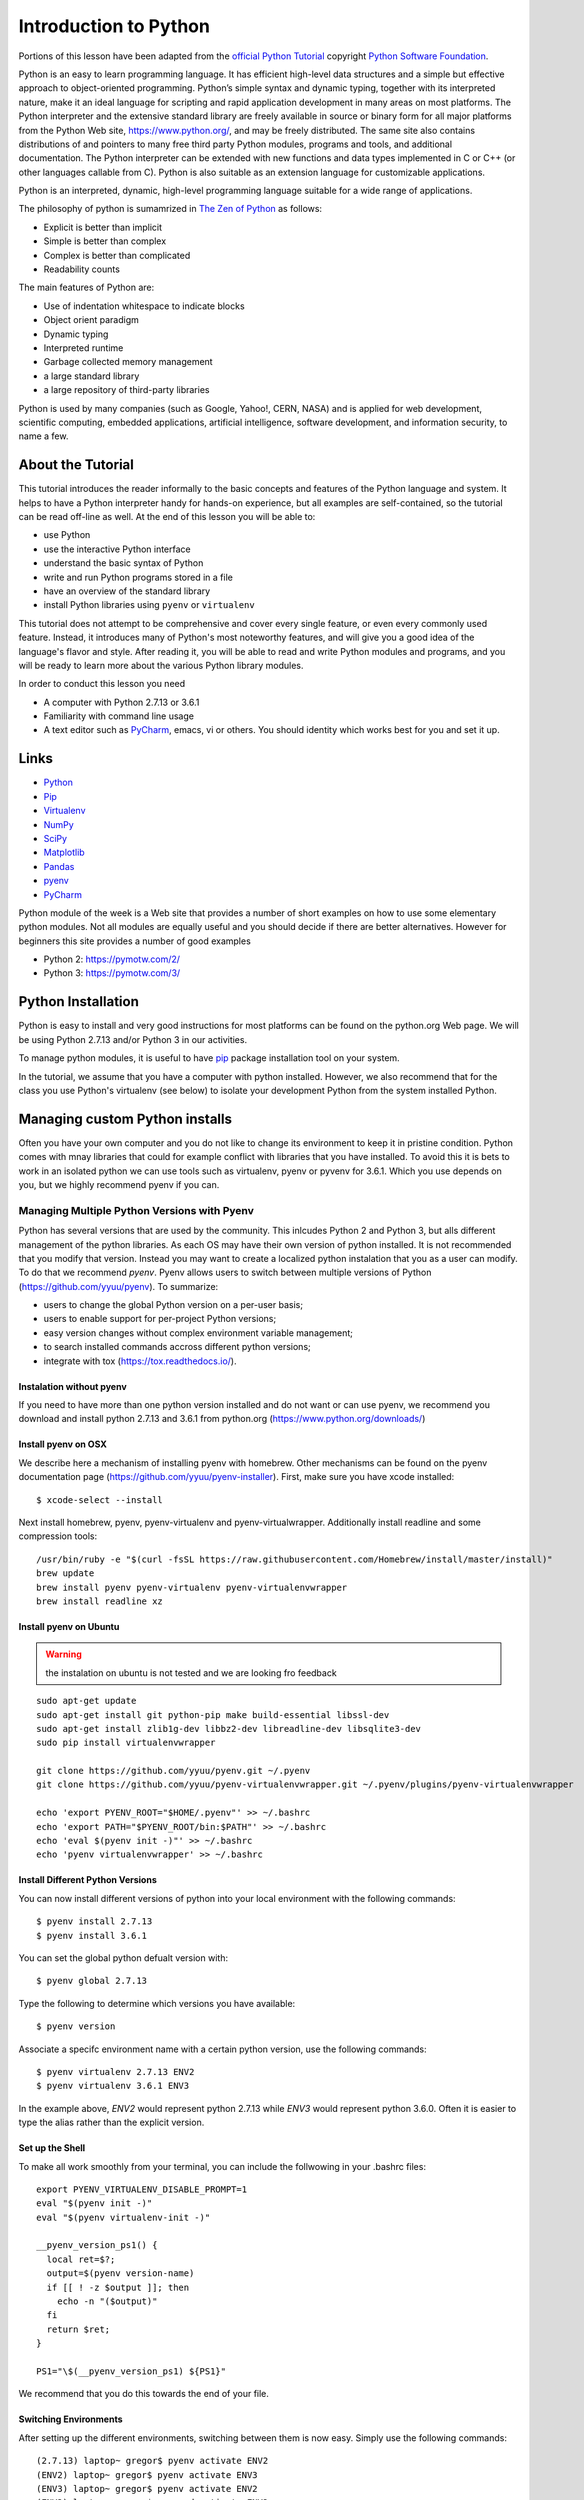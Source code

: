 
.. _python_intro:

Introduction to Python
======================


Portions of this lesson have been adapted from the `official Python
Tutorial`_ copyright `Python Software Foundation`_.

.. _official Python Tutorial: https://docs.python.org/2/tutorial/
.. _Python Software Foundation: http://www.python.org/

   
Python is an easy to learn programming language. It has efficient
high-level data structures and a simple but effective approach to
object-oriented programming. Python’s simple syntax and dynamic
typing, together with its interpreted nature, make it an ideal
language for scripting and rapid application development in many areas
on most platforms. The Python interpreter and the extensive standard
library are freely available in source or binary form for all major
platforms from the Python Web site, https://www.python.org/, and may
be freely distributed. The same site also contains distributions of
and pointers to many free third party Python modules, programs and
tools, and additional documentation. The Python interpreter can be
extended with new functions and data types implemented in C or C++ (or
other languages callable from C). Python is also suitable as an
extension language for customizable applications.

Python is an interpreted, dynamic, high-level programming language
suitable for a wide range of applications.


The philosophy of python is sumamrized in `The Zen of Python`_
as follows:

* Explicit is better than implicit
* Simple is better than complex
* Complex is better than complicated
* Readability counts

The main features of Python are:

* Use of indentation whitespace to indicate blocks
* Object orient paradigm
* Dynamic typing
* Interpreted runtime
* Garbage collected memory management
* a large standard library
* a large repository of third-party libraries

Python is used by many companies (such as Google, Yahoo!, CERN, NASA)
and is applied for web development, scientific computing, embedded
applications, artificial intelligence, software development, and
information security, to name a few.

About the Tutorial
------------------

This tutorial introduces the reader informally to the basic concepts
and features of the Python language and system. It helps to have a
Python interpreter handy for hands-on experience, but all examples are
self-contained, so the tutorial can be read off-line as well. At the
end of this lesson you will be able to:

- use Python
- use the interactive Python interface
- understand the basic syntax of Python
- write and run Python programs stored in a file
- have an overview of the standard library
- install Python libraries using ``pyenv`` or ``virtualenv``

This tutorial does not attempt to be comprehensive and cover every
single feature, or even every commonly used feature. Instead, it
introduces many of Python's most noteworthy features, and will give
you a good idea of the language's flavor and style. After reading it,
you will be able to read and write Python modules and programs, and
you will be ready to learn more about the various Python library
modules.

.. _The Zen of Python: https://www.python.org/dev/peps/pep-0020/

In order to conduct this lesson you need

* A computer with Python 2.7.13 or 3.6.1
* Familiarity with command line usage
* A text editor such as `PyCharm
  <https://www.jetbrains.com/pycharm/>`_, emacs, vi or others. You
  should identity which works best for you and set it up.

Links
-----

* `Python <https://www.python.org/>`_
* `Pip <https://pip.pypa.io/en/stable/>`_
* `Virtualenv <https://virtualenv.pypa.io/en/stable/>`_
* `NumPy <http://www.numpy.org/>`_
* `SciPy <https://scipy.org/>`_
* `Matplotlib <http://matplotlib.org/>`_
* `Pandas <http://pandas.pydata.org/>`_
* `pyenv <https://github.com/pyenv/pyenv>`_
* `PyCharm <https://github.com/pyenv/pyenv>`_

Python module of the week is a Web site that provides a number of
short examples on how to use some elementary python modules. Not all
modules are equally useful and you should decide if there are better
alternatives. However for beginners this site provides a number of
good examples

* Python 2: https://pymotw.com/2/
* Python 3: https://pymotw.com/3/



Python Installation
-------------------

Python is easy to install and very good instructions for most
platforms can be found on the python.org Web page. We will be using
Python 2.7.13 and/or Python 3 in our activities.

To manage python modules, it is useful to have `pip
<https://pypi.python.org/pypi/pip>`_ package installation tool on your
system.

In the tutorial, we assume that you have a computer with python
installed.  However, we also recommend that for the class you use
Python's virtualenv (see below) to isolate your development Python
from the system installed Python.


Managing custom Python installs
-------------------------------


Often you have your own computer and you do not like to change its
environment to keep it in pristine condition. Python comes with mnay
libraries that could for example conflict with libraries that you have
installed. To avoid this it is bets to work in an isolated python we
can use tools such as virtualenv, pyenv or pyvenv for 3.6.1. Which you
use depends on you, but we highly recommend pyenv if you can.



Managing Multiple Python Versions with Pyenv
^^^^^^^^^^^^^^^^^^^^^^^^^^^^^^^^^^^^^^^^^^^^

Python has several versions that are used by the community. This
inlcudes Python 2 and Python 3, but alls different management of the
python libraries. As each OS may have their own version of python
installed. It is not recommended that you modify that version. Instead
you may want to create a localized python instalation that you as a
user can modify. To do that we recommend *pyenv*. Pyenv allows users
to switch between multiple versions of Python
(https://github.com/yyuu/pyenv). To summarize:

* users to  change the global Python version on a per-user basis;
* users to enable support for per-project Python versions;
* easy version changes without complex environment variable
  management;
* to search installed commands accross different python versions;
* integrate with tox (https://tox.readthedocs.io/).

Instalation without pyenv
"""""""""""""""""""""""""
If you need to have more than one python version
installed and do not want or can use pyenv, we recommend you download and install python 2.7.13
and 3.6.1 from python.org (https://www.python.org/downloads/)
  
Install pyenv on OSX
""""""""""""""""""""

We describe here a mechanism of installing pyenv with homebrew. Other
mechanisms can be found on the pyenv documentation page
(https://github.com/yyuu/pyenv-installer). First, make sure you have
xcode installed::
  
   $ xcode-select --install

Next install homebrew, pyenv, pyenv-virtualenv and
pyenv-virtualwrapper. Additionally install readline and
some compression tools::

   /usr/bin/ruby -e "$(curl -fsSL https://raw.githubusercontent.com/Homebrew/install/master/install)"
   brew update
   brew install pyenv pyenv-virtualenv pyenv-virtualenvwrapper
   brew install readline xz

Install pyenv on Ubuntu
"""""""""""""""""""""""

.. warning:: the instalation on ubuntu is not tested and we are
             looking fro feedback
             
::

   sudo apt-get update
   sudo apt-get install git python-pip make build-essential libssl-dev
   sudo apt-get install zlib1g-dev libbz2-dev libreadline-dev libsqlite3-dev
   sudo pip install virtualenvwrapper

   git clone https://github.com/yyuu/pyenv.git ~/.pyenv
   git clone https://github.com/yyuu/pyenv-virtualenvwrapper.git ~/.pyenv/plugins/pyenv-virtualenvwrapper

   echo 'export PYENV_ROOT="$HOME/.pyenv"' >> ~/.bashrc
   echo 'export PATH="$PYENV_ROOT/bin:$PATH"' >> ~/.bashrc
   echo 'eval $(pyenv init -)"' >> ~/.bashrc
   echo 'pyenv virtualenvwrapper' >> ~/.bashrc


   


Install Different Python Versions
"""""""""""""""""""""""""""""""""

You can now install different versions of python into your local
environment with the following commands::

   $ pyenv install 2.7.13
   $ pyenv install 3.6.1

You can set the global python defualt version with::

   $ pyenv global 2.7.13

Type the following to determine which versions you have available::

   $ pyenv version

Associate a specifc environment name with a certain python version,
use the following commands::
  
   $ pyenv virtualenv 2.7.13 ENV2
   $ pyenv virtualenv 3.6.1 ENV3

In the example above, `ENV2` would represent python 2.7.13 while `ENV3`
would represent python 3.6.0. Often it is easier to type the alias rather 
than the explicit version.
   
Set up the Shell
""""""""""""""""

To make all work smoothly from your terminal, you can 
include the follwowing in your .bashrc files::

   export PYENV_VIRTUALENV_DISABLE_PROMPT=1
   eval "$(pyenv init -)"
   eval "$(pyenv virtualenv-init -)"

   __pyenv_version_ps1() {
     local ret=$?;
     output=$(pyenv version-name)
     if [[ ! -z $output ]]; then
       echo -n "($output)"
     fi
     return $ret;
   }

   PS1="\$(__pyenv_version_ps1) ${PS1}"

We recommend that you do this towards the end of your file.   
   
Switching Environments
""""""""""""""""""""""

After setting up the different environments, switching between them is now easy.
Simply use the following commands::

  
  (2.7.13) laptop~ gregor$ pyenv activate ENV2
  (ENV2) laptop~ gregor$ pyenv activate ENV3
  (ENV3) laptop~ gregor$ pyenv activate ENV2
  (ENV2) laptop~ gregor$ pyenv deactivate ENV2
  (2.7.13) laptop~ gregor$ 

To make it even easier, you can add the following lines to your `.bash_provild`
file::

  alias ENV2="pyenv activate ENV2"
  alias ENV3="pyenv activate ENV3"

If you start a new terminal, you can switch between the different
versions of python simply by typing::

  $ ENV2
  $ ENV3

Try it out.

Make sure pip is up to date
"""""""""""""""""""""""""""

As you will want to install other packages, make sure pip is up to
date::

   pip install pip -U


Anaconda
""""""""

.. warning:: We do not recommend that you use anaconda as it may
	     interfere with your default python interpreters and
	     setup.

.. warning:: This section about anaconda is experimental and has not
             been tested.


You can add anaconda to your pyenv with the following commands::

   pyenv install anaconda2-4.3.1
   pyenv install anaconda3-4.3.1

Here we install both the version 2 and version 3 python environments
from anavconda. Please be aware that the install may tacke several
minutes. Make sure to install the latest release which you can find
out if you leave of the version after the 2 or 3.
   
When executing::

   pyenv versions

you will see after the install completed the anaconda versiosn installed::
   
   pyenv versions
   system
   2.7.13
   2.7.13/envs/ENV2
   3.6.1
   3.6.1/envs/ENV3
*  ENV2 (set by PYENV_VERSION environment variable)
   ENV3
   anaconda2-4.3.1
   anaconda3-4.3.1

Let us now create virtualenv for anaconda::

   $ pyenv virtualenv anaconda2-4.3.1 ANA2
   $ pyenv virtualenv anaconda3-4.3.1 ANA3

   
   
Excersise
"""""""""

pyenv.1:
   Write installation instructions for an operating system of your choice
   and add to this documentation.

pyenv.2:
   Replicate the steps above, so you can type in ENV2 and ENV3 in your
   terminals to switch between python 2 and 3.
   

   

.. _virtualenv_:

virtualenv
^^^^^^^^^^

environment while using virtualenv,. Documentation about it can be
found at::

* https://virtualenv.pypa.io

The installation is simple once you have pip installed. If it is not
installed you can say::

  $ easy_install pip

After that you can install the virtual env with::

  $ pip install virtualenv

To setup an isolated environment for example in the directory ~/ENV
please use::

  $ virtualenv ~/ENV

To activate it you can use the command::

  $ source ~/ENV/bin/activate

you can put this command in your bashrc or bash_profile command so you
do not forget to activate it. :ref:``Instructions for this can be
found in our lesson on Linux <bashrc>`.

Interactive Python
------------------

Python can be used interactively.  Start by entering the interactive
loop by executing the command::

  $ python

You should see something like the following::

  Python 2.7.13 (default, Nov 19 2016, 06:48:10)
  [GCC 5.4.0 20160609] on linux2
  Type "help", "copyright", "credits" or "license" for more information.
  >>>
  
The ``>>>`` is the prompt for the interpreter. This is similar to the
shell interpreter you have been using.

.. tip::

   Often we show the prompt when illustrating an example. This is to
   provide some context for what we are doing. If you are following
   along you will not need to type in the prompt.

This interactive prompt does the following:

- *read* your input commands
- *evaluate* your command
- *print* the result of evaluation
- *loop* back to the beginning.

This is why you may see the interactive loop referred to as a
**REPL**: **R**\ead-**E**\valuate-**P**\rint-**L**\oop.

Python 3 Features in Python 2
-----------------------------

As mentioned earlier, we assume you will use Python 2.7.X because
there are still some libraries that haven't been ported to
Python 3. However, there are some features of Python 3 we can and want
to use in Python 2.7. Before we do anything else, we need to make
these features available to any subsequent code we write::

  >>> from __future__ import print_function, division

.. note::

   The first of these imports allows us to use the ``print`` function
   to output text to the screen, instead of the ``print`` statement,
   which Python 2 uses. This is simply a `design decision
   <https://www.python.org/dev/peps/pep-3105/>`_ that better reflects
   Python's underlying philosophy.

.. note::

   The second of these imports makes sure that the `division operator
   <https://www.python.org/dev/peps/pep-0238/>`_ behaves in a way a
   newcomer to the language might find more intruitive. In Python 2,
   division ``/`` is *floor division* when the arguments are integers,
   meaning that ``5 / 2 == 2``, for example. In Python 3, division
   ``/`` is *true division*, thus ``5 / 2 == 2.5``.

Statements and Strings
----------------------

Let us explore the syntax of Python.  Type into the interactive loop
and press Enter::

  >>> print("Hello world from Python!")
  Hello world from Python!

What happened: the ``print`` function was given a **string** to
process. A string is a sequence of characters.  A **character** can be
a alphabetic (A through Z, lower and upper case), numeric (any of the
digits), white space (spaces, tabs, newlines, etc), syntactic
directives (comma, colon, quotation, exclamation, etc), and so forth.
A string is just a sequence of the character and typically indicated
by surrounding the characters in double quotes.

.. tip::

   Standard output is discussed in the
   :doc:`../../lesson/linux/shell` lesson.

So, what happened when you pressed Enter?  The interactive Python
program read the line ``print "Hello world from Python!"``, split it into
the ``print`` statement and the ``"Hello world from Python!"`` string, and
then executed the line, showing you the output.

Variables
---------

You can store data into a **variable** to access it later.
For instance, instead of:

.. code:: python

   >>> print('Hello world from Python!')

which is a lot to type if you need to do it multiple times, you can
store the string in a variable for convenient access:

.. code:: python

   >>> hello = 'Hello world from Python!'
   >>> print(hello)
   Hello world from Python!


Data Types
----------

Booleans
^^^^^^^^

A **boolean** is a value that indicates the "truthness" of something.
You can think of it as a toggle: either "on" or "off", "one" or
"zero", "true" or "false".  In fact, the only possible values of the
**boolean** (or ``bool``) type in Python are:

- ``True``
- ``False``

You can combine booleans with **boolean operators**:

- ``and``
- ``or``

.. code:: python

   >>> print(True and True)
   True
   >>> print(True and False)
   False
   >>> print(False and False)
   False
   >>> print(True or True)
   True
   >>> print(True or False)
   True
   >>> print(False or False)
   False

Numbers
^^^^^^^

The interactive interpreter can also be used as a calculator.
For instance, say we wanted to compute a multiple of 21:

.. code:: python

   >>> print(21 * 2)
   42

We saw here the ``print`` statement again. We passed in the result of
the operation ``21 * 2``.  An **integer** (or **int**) in Python is a
numeric value without a fractional component (those are called
**floating point** numbers, or **float** for short).

The mathematical operators compute the related mathematical operation
to the provided numbers.  Some operators are:

- ``*`` --- multiplication
- ``/`` --- division
- ``+`` --- addition
- ``-`` --- subtraction
- ``**`` --- exponent

Exponentiation is read as ``x**y`` is ``x`` to the ``y``\th power:

.. math::

   x^y

You can combine **float**\s and **int**\s:

.. code:: python

   >>> print(3.14 * 42 / 11 + 4 - 2)
   13.9890909091
   >>> print(2**3)
   8

Note that **operator precedence** is important.  Using parenthesis to
indicate affect the order of operations gives a difference results, as
expected:

.. code:: python

   >>> print(3.14 * (42 / 11) + 4 - 2)
   11.42
   >>> print(1 + 2 * 3 - 4 / 5.0)
   6.2
   >>> print( (1 + 2) * (3 - 4) / 5.0 )
   -0.6

REPL (Read Eval Print Loop)
----------------------------

We have so far seen a few examples of types: **string**\s, **bool**\s,
**int**\s, and **float**\s.  A **type** indicates that values of that
type support a certain set of operations. For instance, how would you
exponentiate a string? If you ask the interpreter, this results in an
error:

.. code:: python

   >>> "hello"**3
   Traceback (most recent call last):
     File "<stdin>", line 1, in <module>
   TypeError: unsupported operand type(s) for ** or pow(): 'str' and 'int'

There are many different types beyond what we have seen so far, such
as **dictionaries**\s, **list**\s, **set**\s. One handy way of using
the interactive python is to get the type of a value using ``type()``:

.. code:: python

   >>> type(42)
   <type 'int'>
   >>> type(hello)
   <type 'str'>
   >>> type(3.14)
   <type 'float'>

You can also ask for help about something using ``help()``:

.. code:: python

   >>> help(int)
   >>> help(list)
   >>> help(str)

.. tip::

   Using ``help()`` opens up a pager. To navigate you can use the
   spacebar to go down a page ``w`` to go up a page, the arrow keys to
   go up/down line-by-line, or ``q`` to exit.

Control Statements
------------------

Comparision
^^^^^^^^^^^

Computer programs do not only execute instructions. Occasionally, a
choice needs to be made. Such as a choice is based on a
condition. Python has several conditional operators:


.. code:: python

    >   greater than
    <   smaller than
    ==  equals
    !=  is not

Conditions are always combined with variables. A program can make a
choice using the if keyword. For example:

.. code:: python

    >>> x = int(input("Guess x:"))
    >>> if x == 4:
    ...    print('You guessed correctly!')
    ...    <ENTER>

In this example, *You guessed correctly!* will only be printed if the
variable ``x`` equals to four (see table above). Python can also
execute multiple conditions using the ``elif`` and ``else`` keywords.

.. code:: python

    >>> x = int(input("Guess x:"))
    >>> if x == 4:
    ...     print('You guessed correctly!')
    ... elif abs(4 - x) == 1:
    ...     print('Wrong guess, but you are close!')
    ... else:
    ...     print('Wrong guess')
    ... <ENTER>

Iteration
^^^^^^^^^

To repeat code, the ``for`` keyword can be used. For example, to
display the numbers from 1 to 10, we could write something like this:

.. code:: python

    >>> for i in range(1, 11):
    ...    print('Hello!')

The second argument to ``range``, *11*, is not inclusive, meaning that
the loop will only get to *10* before it finishes.  Python itself
starts counting from 0, so this code will also work:

.. code:: python

    >>> for i in range(0, 10):
    ...    print(i + 1)

In fact, the ``range`` function defaults to starting value of *0*, so the above is equivalent to:

.. code:: python

    >>> for i in range(10):
    ...	   print(i + 1)
	   
We can also nest loops inside each other:

.. code:: python

   >>> for i in range(0,10):
   ...     for j in range(0,10):
   ...         print(i,' ',j)
   ... <ENTER>

In this case we have two nested loops. The code will iterate over
the entire coordinate range (0,0) to (9,9)

Datatypes
---------

Lists
^^^^^

see: https://www.tutorialspoint.com/python/python_lists.htm

Lists in Python are ordered sequences of elements, where each element
can be accessed using a 0-based index.

To define a list, you simply list its elements between square brackest
``[]``:

.. code:: python

  >>> >>> names = ['Albert', 'Jane', 'Liz', 'John', 'Abby']
  >>> names[0] # access the first element of the list
  'Albert'
  >>> names[2] # access the third element of the list
  'Liz'

You can also use a negative index if you want to start counting
elements from the end of the list. Thus, the last element has index
*-1*, the second before last element has index *-2* and so on:

.. code:: python

  >>> names[-1] # access the last element of the list
  'Abby'
  >>> names[-2] # access the second last element of the list
  'John'

Python also allows you to take whole slices of the list by specifing a
beginning and end of the slice separated by a colon ``:``:

.. code:: python

  >>> names[1:-1] # the middle elements, excluding first and last
  ['Jane', 'Liz', 'John']

As you can see from the example above, the starting index in the slice
is inclusive and the ending one, exclusive.

Python provides a variety of methods for manipulating the members of a
list.

You can add elements with ``append``:

.. code:: python

  >>> names.append('Liz')
  >>> names
  ['Albert', 'Jane', 'Liz', 'John', 'Abby', 'Liz']

As you can see, the elements in a list need not be unique.

Merge two lists with ``extend``:

.. code:: python

  >>> names.extend(['Lindsay', 'Connor'])
  >>> names
  ['Albert', 'Jane', 'Liz', 'John', 'Abby', 'Liz', 'Lindsay', 'Connor']

Find the index of the first occurrence of an element with ``index``:

.. code:: python

  >>> names.index('Liz')
  2

Remove elements by value with ``remove``:

.. code:: python

  >>> names.remove('Abby')
  >>> names
  ['Albert', 'Jane', 'Liz', 'John', 'Liz', 'Lindsay', 'Connor']

Remove elements by index with ``pop``:

.. code:: python

  >>> names.pop(1)
  'Jane'
  >>> names
  ['Albert', 'Liz', 'John', 'Liz', 'Lindsay', 'Connor']

Notice that ``pop`` returns the element being removed, while
``remove`` does not.

If you are familiar with stacks from other programming languages, you
can use ``insert`` and ``pop``:

.. code:: python

  >>> names.insert(0, 'Lincoln')
  >>> names
  ['Lincoln', 'Albert', 'Liz', 'John', 'Liz', 'Lindsay', 'Connor']
  >>> names.pop()
  'Connor'
  >>> names
  ['Lincoln', 'Albert', 'Liz', 'John', 'Liz', 'Lindsay']

The Python documentation contains a `full list of list operations <>`_.

To go back to the ``range`` function you used earlier, it simply
creates a list of numbers:

.. code:: python

  >>> range(10)
  [0, 1, 2, 3, 4, 5, 6, 7, 8, 9]
  >>> range(2, 10, 2)
  [2, 4, 6, 8]
    
Sets
^^^^

Python lists can contain duplicates as you saw above:

.. code:: python

  >>> names = ['Albert', 'Jane', 'Liz', 'John', 'Abby', 'Liz']

When we don't want this to be the case, we can use a `set
<https://docs.python.org/2/library/stdtypes.html#set>`_:

.. code:: python

  >>> unique_names = set(names)
  >>> unique_names
  set(['Lincoln', 'John', 'Albert', 'Liz', 'Lindsay'])

Keep in mind that the *set* is an unordered collection of objects,
thus we can not access them by index:

.. code:: python

  >>> unique_names[0]
  Traceback (most recent call last):
    File "<stdin>", line 1, in <module>
    TypeError: 'set' object does not support indexing

However, we can convert a set to a list easily:

>>> unique_names = list(unique_names)
>>> unique_names
['Lincoln', 'John', 'Albert', 'Liz', 'Lindsay']
>>> unique_names[0]
'Lincoln'

Notice that in this case, the order of elements in the new list
matches the order in which the elements were displayed when we create
the set (we had ``set(['Lincoln', 'John', 'Albert', 'Liz',
'Lindsay'])`` and now we have ``['Lincoln', 'John', 'Albert', 'Liz',
'Lindsay']``). You should not assume this is the case in general. That
is, don't make any assumptions about the order of elements in a set
when it is converted to any type of sequential data structure.

You can change a set's contents using the ``add``, ``remove`` and
``update`` methods which correspond to the ``append``, ``remove`` and
``extend`` methods in a list. In addition to these, *set* objects
support the operations you may be familiar with from mathematical
sets: *union*, *intersection*, *difference*, as well as operations to
check containment. You can read about this in the `Python
documentation for sets
<https://docs.python.org/2/library/stdtypes.html#set>`_.

Removal and Testing for Membership in Sets
^^^^^^^^^^^^^^^^^^^^^^^^^^^^^^^^^^^^^^^^^^

One important advantage of a *set* over a *list* is that **access to
elements is fast**. If you are familiar with different data structures
from a Computer Science class, the Python list is implemented by an
array, while the set is implemented by a hash table.

We will demonstrate this with an example. Let's say we have a list and
a set of the same number of elements (approximately 100 thousand):

.. code:: python

  >>> import sys, random, timeit
  >>> nums_set = set([random.randint(0, sys.maxint) for _ in range(10**5)])
  >>> nums_list = list(nums_set)
  >>> len(nums_set)
  100000

We will use the `timeit
<https://docs.python.org/2/library/timeit.html>`_ Python module to
time 100 operations that test for the existence of a member in either
the list or set:

.. code:: python

  >>> timeit.timeit('random.randint(0, sys.maxint) in nums', setup='import random; nums=%s' % str(nums_set), number=100)
  0.0004038810729980469
  >>> timeit.timeit('random.randint(0, sys.maxint) in nums', setup='import random; nums=%s' % str(nums_list), number=100)
  0.3980541229248047

The exact duration of the operations on your system will be different,
but the take away will be the same: searching for an element in a set
is orders of magnitude faster than in a list. This is important to
keep in mind when you work with large amounts of data.

Dictionaries
^^^^^^^^^^^^

One of the very important datastructures in python is a dictionary
also refered to as *dict*.

A dictionary represents a key value store:

.. code:: python
	  
  >>> person = {'Name': 'Albert', 'Age': 100, 'Class': 'Scientist'}
  >>> print("person['Name']: ", person['Name'])
  person['Name']:  Albert
  >>> print("person['Age']: ", person['Age'])
  person['Age']:  100

You can delete elements with the following commands:

.. code:: python

  >>> del person['Name'] # remove entry with key 'Name'
  >>> person
  {'Age': 100, 'Class': 'Scientist'}
  >>> person.clear()     # remove all entries in dict
  >>> person
  {}
  >>> del person         # delete entire dictionary
  >>> person
  Traceback (most recent call last):
    File "<stdin>", line 1, in <module>
    NameError: name 'person' is not defined

You can iterate over a dict:

.. code:: python

  >>> person = {'Name': 'Albert', 'Age': 100, 'Class': 'Scientist'}
  >>> for item in person:
  ...   print(item, person[item])
  ...   <ENTER>
  Age 100
  Name Albert
  Class Scientist

Dictionary Keys and Values
^^^^^^^^^^^^^^^^^^^^^^^^^^

You can retrieve both the keys and values of a dictionary using the
``keys()`` and ``values()`` methods of the dictionary, respectively:

.. code:: python
     
  >>> person.keys()
  ['Age', 'Name', 'Class']
  >>> person.values()
  [100, 'Albert', 'Scientist']

Both methods return lists. Notice, however, that the order in which
the elements appear in the returned lists (``Age``, ``Name``,
``Class``) is different from the order in which we listed the elements
when we declared the dictionary initially (``Name``, ``Age``,
``Class``). It is important to keep this in mind: **you can't make any
assumptions about the order in which the elements of a dictionary will
be returned by the ``keys()`` and ``values()`` methods**.

However, you can assume that if you call ``keys()`` and ``values()``
in sequence, the order of elements will at least correspond in both
methods. In the above example ``Age`` corresponds to ``100``, ``Name``
to ``'Albert``, and ``Class`` to ``Scientist``, and you will observe
the same correspondence in general as long as **``keys()`` and
``values()`` are called one right after the other**.

Counting with Dictionaries
^^^^^^^^^^^^^^^^^^^^^^^^^^

One application of dictionaries that frequently comes up is counting
the elements in a sequence. For example, say we have a sequence of
coin flips:

.. code:: python
	  
  >>> import random
  >>> die_rolls = [random.choice(['heads', 'tails']) for _ in range(10)]
  >>> die_rolls
  ['heads', 'tails', 'heads', 'tails', 'heads', 'heads', 'tails', 'heads', 'heads', 'heads']

The actual list ``die_rolls`` will likely be different when you
execute this on your computer since the outcomes of the die rolls are
random.

To compute the probabilities of heads and tails, we could count how
many heads and tails we have in the list:

.. code:: python
	  
  >>> counts = {'heads': 0, 'tails': 0}
  >>> for outcome in coin_flips:
  ...   assert outcome in counts
  ...   counts[outcome] += 1
  ...   <ENTER>
  >>> print('Probability of heads: %.2f' % (counts['heads'] / len(coin_flips)))
  Probability of heads: 0.70
  >>> print('Probability of tails: %.2f' % (counts['tails'] / sum(counts.values())))
  Probability of tails: 0.30

In addition to how we use the dictionary ``counts`` to count the
elements of ``coin_flips``, notice a couple things about this example:

#. We used the ``assert outcome in counts`` statement. The ``assert``
   statement in Python allows you to easily insert debugging
   statements in your code to help you discover errors more
   quickly. ``assert`` statements are executed whenever the internal
   Python ``__debug__`` variable is set to ``True``, which is always
   the case unless you start Python with the ``-O`` option which
   allows you to run *optimized* Python.

#. When we computed the probability of tails, we used the built-in
   ``sum`` function, which allowed us to quickly find the total number
   of coin flips. ``sum`` is one of many built-in function you can
   `read about here
   <https://docs.python.org/2/library/functions.html>`_.


Functions
---------

You can reuse code by putting it inside a function that you can call
in other parts of your programs. Functions are also a good way of
grouping code that logically belongs together in one coherent whole. A
function has a unique name in the program. Once you call a function, it
will execute its body which consists of one or more lines of code:

.. code:: python

    def check_triangle(a, b, c):
	return \
		a < b + c and a > abs(b - c) and \
		b < a + c and b > abs(a - c) and \
		c < a + b and c > abs(a - b)

    print(check_triangle(4, 5, 6))

The ``def`` keyword tells Python we are defining a function. As part
of the definition, we have the function name, ``check_triangle``, and
the parameters of the function -- variables that will be populated
when the function is called.

We call the function with arguments ``4``, ``5`` and ``6``, which are
passed in order into the parameters ``a``, ``b`` and ``c``.  A
function can be called several times with varying parameters. There is
no limit to the number of function calls.

It is also possible to store the output of a function in a variable,
so it can be reused.

.. code:: python

   def check_triangle(a, b, c):
	return \
		a < b + c and a > abs(b - c) and \
		b < a + c and b > abs(a - c) and \
		c < a + b and c > abs(a - b)

   result = check_triangle(4, 5, 6)
   print(result)

.. _doc_python_intro_sec_classes:

Classes
-------

A class is an encapsulation of data and the processes that work on
them. The data is represented in member variables, and the processes
are defined in the methods of the class (methods are functions inside
the class). For example, let's see how to define a ``Triangle`` class:

.. code:: python

   class Triangle(object):

	def __init__(self, length, width, height, angle1, angle2, angle3):
		if not self._sides_ok(length, width, height):
			print('The sides of the triangle are invalid.')
		elif not self._angles_ok(angle1, angle2, angle3):
			print('The angles of the triangle are invalid.')

		self._length = length
		self._width = width
		self._height = height

		self._angle1 = angle1
		self._angle2 = angle2
		self._angle3 = angle3
		
	def _sides_ok(self, a, b, c):
		return \
			a < b + c and a > abs(b - c) and \
			b < a + c and b > abs(a - c) and \
			c < a + b and c > abs(a - b)

	def _angles_ok(self, a, b, c):
		return a + b + c == 180

   triangle = Triangle(4, 5, 6, 35, 65, 80)

Python has full Aobject-oriented programming (OOP) capabilities,
however we can not cover all of them in a quick tutorial, so please
refer to the `Python docs on classes and OOP
<https://docs.python.org/2.7/tutorial/classes.html>`_.

Database Access
---------------

see: https://www.tutorialspoint.com/python/python_database_access.htm

Modules
-------

Make sure you are no longer in the interactive interpreter.
If you are you can type ``quit()`` and press Enter to exit.

You can save your programs to files which the interpreter can then
execute.  This has the benefit of allowing you to track changes made
to your programs and sharing them with other people.

Start by opening a new file ``hello.py`` in the Python editor of your
choice. If you don't have a preferred editor, we recommend `PyCharm
<https://www.jetbrains.com/pycharm/>`_.

Now write this simple program and save it:

.. code:: python

  from __future__ import print_statement, division
  print("Hello world!")

As a check, make sure the file contains the expected contents on the
command line::

  $ cat hello.py
  from __future__ import print_statement, division
  print("Hello world!")

To execute your program pass the file as a parameter to the ``python``
command::

  $ python hello.py
  Hello world!

Files in which Python code is stored are called **module**\s. You can
execute a Python module form the command line like you just did, or
you can import it in other Python code using the ``import`` statement.

Let's write a more involved Python program that will receive as input
the lengths of the three sides of a triangle, and will output whether
they define a valid triangle. A triangle is valid if the length of
each side is less than the sum of the lengths of the other two sides
and greater than the difference of the lengths of the other two sides.::

  """Usage: check_triangle.py [-h] LENGTH WIDTH HEIGHT

  Check if a triangle is valid.

  Arguments:
    LENGTH     The length of the triangle.
    WIDTH      The width of the traingle.
    HEIGHT     The height of the triangle.

  Options:
  -h --help
  """
  from __future__ import print_function, division
  from docopt import docopt

  if __name__ == '__main__':
	args = docopt(__doc__)
	a, b, c = int(args['LENGTH']), int(args['WIDTH']), int(args['HEIGHT'])
	valid_triangle = \
		a < b + c and a > abs(b - c) and \
		b < a + c and b > abs(a - c) and \
		c < a + b and c > abs(a - b)
	print('Triangle with sides %d, %d and %d is valid: %r' % (
		a, b, c, valid_triangle
	))

Assuming we save the program in a file called ``check_triangle.py``,
we can run it like so::

  $ python check_triangle.py 4 5 6
  Triangle with sides 4, 5 and 6 is valid: True

Let break this down a bit.

#. We are importing the ``print_function`` and ``division`` modules
   from Python 3 like we did earlier in this tutorial. It's a good
   idea to always include these in your programs.
#. We've defined a boolean expression that tells us if the sides that
   were input define a valid triangle. The result of the expression is
   stored in the ``valid_triangle`` variable.  inside are true, and
   ``False`` otherwise.
#. We've used the backslash symbol ``\`` to format are code
   nicely. The backslash simply indicates that the current line is
   being continued on the next line.
#. When we run the program, we do the check ``if __name__ ==
   '__main__'``. ``__name__`` is an internal Python variable that
   allows us to tell whether the current file is being run from the
   command line (value ``__name__``), or is being imported by a module
   (the value will be the name of the module). Thus, with this
   statement we're just making sure the program is being run by the
   command line.
#. We are using the ``docopt`` module to handle command line
   arguments. The advantage of using this module is that it generates
   a usage help statement for the program and enforces command line
   arguments automatically. All of this is done by parsing the
   docstring at the top of the file.
#. In the ``print`` function, we are using `Python's string formatting
   capabilities
   <https://docs.python.org/2/library/string.html#format-string-syntax>`_
   to insert values into the string we are displaying.

Installing Libraries
--------------------

Often you may need functionality that is not present in Python's
standard library.  In this case you have two option:

- implement the features yourself
- use a third-party library that has the desired features.

Often you can find a previous implementation of what you need.
Since this is a common situation, there is a service supporting it:
the `Python Package Index`_ (or PyPi for short).


Our task here is to install the `autopep8`_ tool from PyPi.  This will
allow us to illustrate the use if virtual environments using the
``pyenv`` or ``virtualenv`` command, and installing and uninstalling
PyPi packages using ``pip``.

Using pip to Install Packages
-----------------------------

Let's now look at another important tool for Python development: the
Python Package Index, or PyPI for short.  PyPI provides a large set of
third-party python packages.  If you want to do something in python,
first check pypi, as odd are someone already ran into the problem and
created a package solving it.

In order to install package from PyPI, use the ``pip`` command.
We can search for PyPI for packages::

  $ pip search --trusted-host pypi.python.org autopep8 pylint

It appears that the top two results are what we want so install them::

  $ pip install --trusted-host pypi.python.org autopep8 pylint

This will cause ``pip`` to download the packages from PyPI, extract
them, check their dependencies and install those as needed, then
install the requested packages.

.. note:: You can skip '--trusted-host pypi.python.org' option if you have
          patched urllib3 on Python 2.7.9.


GUI
---

GUIZero
^^^^^^^

Install guizero with the following command:

::

    sudo pip3 install guizero

For a comprehensive tutorial on guizero, `click
here <https://lawsie.github.io/guizero/howto/>`__.

Kivy
^^^^

You can install Kivy on OSX as followes::

    brew install pkg-config sdl2 sdl2_image sdl2_ttf sdl2_mixer gstreamer
    pip install -U Cython
    pip install kivy
    pip install pygame

A hello world program for kivy is included in the cloudmesh.robot
reporitoy. Which you can fine here

.. todo:: Jon, put link of git prg here

To run the program, please download it or execute it in
cloudm,esh.robot as follows::

    cd cloudmesh.robot/kivy
    python test1.py

To create stand alone packages with kivy, please see::

-  https://kivy.org/docs/guide/packaging-osx.html


          
.. _Virtual_Environments:

Foramtting and Checking Python Code
-----------------------------------


First, get the bad code::

  $ wget --no-check-certificate http://git.io/pXqb -O bad_code_example.py

Examine the code::

  $ emacs bad_code_example.py

As you can see, this is very dense and hard to read.  Cleaning it up
by hand would be a time-consuming and error-prone process.  Luckily,
this is a common problem so there exist a couple packages to help in
this situation.

Using autopep8
--------------

We can now run the bad code through autopep8 to fix formatting
problems::

  $ autopep8 bad_code_example.py >code_example_autopep8.py

Let us look at the result.  This is considerably better than before.
It is easy to tell what the example1 and example2 functions are doing.

It is a good idea to develop a habit of using ``autopep8`` in your
python-development workflow.  For instance: use ``autopep8`` to check
a file, and if it passes, make any changes in place using the ``-i``
flag::

  $ autopep8 file.py    # check output to see of passes
  $ autopep8 -i file.py # update in place

.. _Python Package Index: https://pypi.python.org/pypi

If you use pyCharm you have the ability to use a similar function
while p;ressing on ``Inspect Code``. 

Further Learning
----------------

There is much more to python than what we have covered here:

- conditional expression (``if``, ``if...then``,``if..elif..then``)
- function definition(``def``)
- class definition (``class``)
- function positional arguments and keyword arguments
- lambda expression
- iterators
- generators
- loops
- docopts
- humanize

Writing Python 3 Compatible Code
--------------------------------

To write python 2 and 3 compatib;e code we recommend that you take a
look at: http://python-future.org/compatible_idioms.html

Using Python on FutureSystems
-----------------------------

.. warning:: This is only important if you use Futuresystems resources.

In order to use Python you must log into your FutureSystems account.
Then at the shell prompt execute the following command::

  $ module load python

This will make the ``python`` and ``virtualenv`` commands available to
you.


.. tip::

   The details of what the ``module load`` command does are described
   in the future lesson :doc:`modules`.
   

Ecosystem
---------

.. _autoenv_:

Autoenv: Directory-based Environments
^^^^^^^^^^^^^^^^^^^^^^^^^^^^^^^^^^^^^

Not recommended.

Link: `Autoenv <https://pypi.python.org/pypi/autoenv/0.2.0>`

.. warning:: We do not recommend that you use autoenv. INstead we
	     recommend that you use pyenv. For this class neither is
	     important.
	     
If a directory contains a ``.env`` file, it will automatically be executed
when you ``cd`` into it. It's easy to use and install.

This is great for...

   - auto-activating virtualenvs
   - project-specific environment variables


Here is how to use it. Add the ENV you created with virtualenv into
``.env`` file within your project directory::

   $ echo "source ~/ENV/bin/activate" > yourproject/.env
   $ echo "echo 'whoa'" > yourproject/.env
   $ cd project
   whoa

Here is how to install.
Mac OS X Using Homebrew::

   $ brew install autoenv
   $ echo "source $(brew --prefix autoenv)/activate.sh" >> ~/.bash_profile


Using pip::

   $ pip install autoenv
   $ echo "source `which activate.sh`" >> ~/.bashrc


Using git::

   $ git clone git://github.com/kennethreitz/autoenv.git ~/.autoenv
   $ echo 'source ~/.autoenv/activate.sh' >> ~/.bashrc


Before sourcing activate.sh, you can set the following variables:

   - ``AUTOENV_AUTH_FILE``: Authorized env files, defaults to ``~/.autoenv_authorized``
   - ``AUTOENV_ENV_FILENAME``: Name of the ``.env`` file, defaults to ``.env``
   - ``AUTOENV_LOWER_FIRST``: Set this variable to flip the order of ``.env`` files executed


Autoenv overrides ``cd``. If you already do this, invoke
``autoenv_init`` within your custom ``cd`` after sourcing
``activate.sh``.

Autoenv can be disabled via ``unset cd`` if you experience I/O issues
   with certain file systems, particularly those that are FUSE-based
   (such as ``smbnetfs``).

pypi
^^^^

Link: `pypi <https://pypi.python.org/pypi>`_

The Python Package Index is a large repository of software for the
Python programming language containing a large number of packages
[link]. The nice think about pipy is that many packages can be
installed with the program 'pip'.

To do so you have to locate the <package_name> for example with the
search function in pypi and say on the commandline::

    pip install <package_name>

where pagage_name is the string name of the package. an example would
be the package called cloudmesh_client which you can install with::

   pip install cloudmesh_client

If all goes well the package will be installed.

Alternative Installations
^^^^^^^^^^^^^^^^^^^^^^^^^

The basic installation of python is provided by python.org. However
others claim to have alternative environments that allow you to
install python. This includes

* `Canopy <https://store.enthought.com/downloads/#default>`_
* `Anaconda <https://www.continuum.io/downloads>`_
* `IronPython <http://ironpython.net/>`_

Typically they include not only the python compiler but also several
useful packages. It is fine to use such environments for the class,
but it should be noted that in both cases not every python library may
be available for install in the given environment. For example if you
need to use cloudmesh client, it may not be available as conda or
Canopy package. This is also the case for many other cloud related and
useful python libraries. Hence, we do recommend that if you are new to
python to use the distribution form python.org, and use pip and
virtualenv.

Additionally some python version have platform specific libraries or
dependencies. For example coca libraries, .NET or other frameworks are
examples. For the assignments and the projects such platform dependent
libraries are not to be used.

If however you can write a platform independent code that works on
Linux, OSX and Windows while using the python.org version but develop
it with any of the other tools that is just fine. However it is up to
you to guarantee that this independence is maintained and
implemented. You do have to write requirements.txt files that will
install the necessary python libraries in a platform independent
fashion. The homework assignment PRG1 has even a requirement to do so.

In order to provide platform independence we have given in the class a
"minimal" python version that we have tested with hundreds of
students: python.org. If you use any other version, that is your
decision. Additionally some students not only use python.org but have
used iPython which is fine too. However this class is not only about
python, but also about how to have your code run on any platform. The
homework is designed so that you can identify a setup that works for
you.

However we have concerns if you for example wanted to use chameleon
cloud which we require you to access with cloudmesh. cloudmesh is not
available as conda, canopy, or other framework package. Cloudmesh
client is available form pypi which is standard and should be
supported by the frameworks. We have not tested cloudmesh on any other
python version then python.org which is the open source community
standard. None of the other versions are standard.

In fact we had students over the summer using canopy on their machines
and they got confused as they now had multiple python versions and did
not know how to switch between them and activate the correct
version. Certainly if you know how to do that, than feel free to use
canopy, and if you want to use canopy all this is up to you. However
the homework and project requires you to make your program portable to
python.org. If you know how to do that even if you use canopy,
anaconda, or any other python version that is fine. Graders will test
your programs on a python.org installation and not canpoy, anaconda,
ironpython while using virtualenv. It is obvious why. If you do not
know that answer you may want to think about that every time they test
a program they need to do a new virtualenv and run vanilla python in
it. If we were to run two instals in the same system, this will not
work as we do not know if one student will cause a side effect for
another. Thus we as instructors do not just have to look at your code
but code of hundreds of students with different setups. This is a non
scalable solution as every time we test out code from a student we
would have to wipe out the OS, install it new, install an new version
of whatever python you have elected, become familiar with that version
and so on and on. This is the reason why the open source community is
using python.org. We follow best practices. Using other versions is
not a community best practice, but may work for an individual.

We have however in regards to using other python version additional
bonus projects such as

* deploy run and document cloudmesh on ironpython
* deploy run and document cloudmesh on anaconde, develop script to
  generate a conda packge form github
* deploy run and document cloudmesh on canopy, develop script to
  generate a conda packge form github
* deploy run and document cloudmesh on ironpython
* other documentation that would be useful

.. _python-resources:



Resources
---------

If you are unfamiliar with programming in Python, we also refer you
to some of the numerous online resources. You may wish to start with
`Learn Python`_ or the book `Learn Python the Hard Way`_. Other
options include `Tutorials Point`_ or `Code Academy`_, and the Python wiki page
contains a long list of `references for learning`_ as well.
Additional resources include:

* https://virtualenvwrapper.readthedocs.io
* https://github.com/yyuu/pyenv
* https://amaral.northwestern.edu/resources/guides/pyenv-tutorial
* https://godjango.com/96-django-and-python-3-how-to-setup-pyenv-for-multiple-pythons/
* https://www.accelebrate.com/blog/the-many-faces-of-python-and-how-to-manage-them/
* http://ivory.idyll.org/articles/advanced-swc/
* http://python.net/~goodger/projects/pycon/2007/idiomatic/handout.html
* http://www.youtube.com/watch?v=0vJJlVBVTFg
* http://www.korokithakis.net/tutorials/python/
* http://www.afterhoursprogramming.com/tutorial/Python/Introduction/
* http://www.greenteapress.com/thinkpython/thinkCSpy.pdf


A very long list of useful information are also available from

* https://github.com/vinta/awesome-python
* https://github.com/rasbt/python_reference

This list may be useful as it also contains links to data
visualization and manipulation libraries, and AI tools and libraries.
Please note that for this class you can reuse such libraries if not
otherwise stated.

.. _Code Academy: http://www.codecademy.com/en/tracks/python
.. _Python documentation site: https://docs.python.org/2.7/
.. _list of introductory books: https://wiki.python.org/moin/IntroductoryBooks
.. _Python Module index: https://docs.python.org/2/py-modindex.html
.. _StackOverflow python tags: http://stackoverflow.com/questions/tagged/python
.. _searching Google: https://www.google.com/?gws_rd=ssl#q=python+how+to
.. _PyCharm IDE: https://www.jetbrains.com/pycharm/
.. _Learn Python the Hard Way: http://learnpythonthehardway.org/book/
.. _Tutorials Point: http://www.tutorialspoint.com/python/
.. _references for learning: https://wiki.python.org/moin/BeginnersGuide/Programmers
.. _Learn Python: https://www.learnpython.org


.. _lab-python-1:
.. _lab-python-2:

Exercises
---------



Python.1:
    Write a python program called `iterate.py` that
    accepts an integer n from the command line.  Pass this integer to
    a function called `itterate`.

    The `iterate` function should then iterate from 1 to n.  If the
    ith number is a multiple of three, print "multiple of 3", if a
    multiple of 5 print "multiple of 5", if a multiple of both print
    "multiple of 3 and 5", else print the value.


Python.2:
    Setup for FutureSystems


    #. Create a virtualenv ``~/ENV``
    #. Modify your ``~/.bashrc`` shell file to activate your environment
       upon login.
    #. Install the ``docopt`` python package using ``pip``
    #. Write a program that uses ``docopt`` to define a commandline
       program. Hint: modify the FizzBuzz program.
    #. Demonstrate the program works and submit the code and output.
